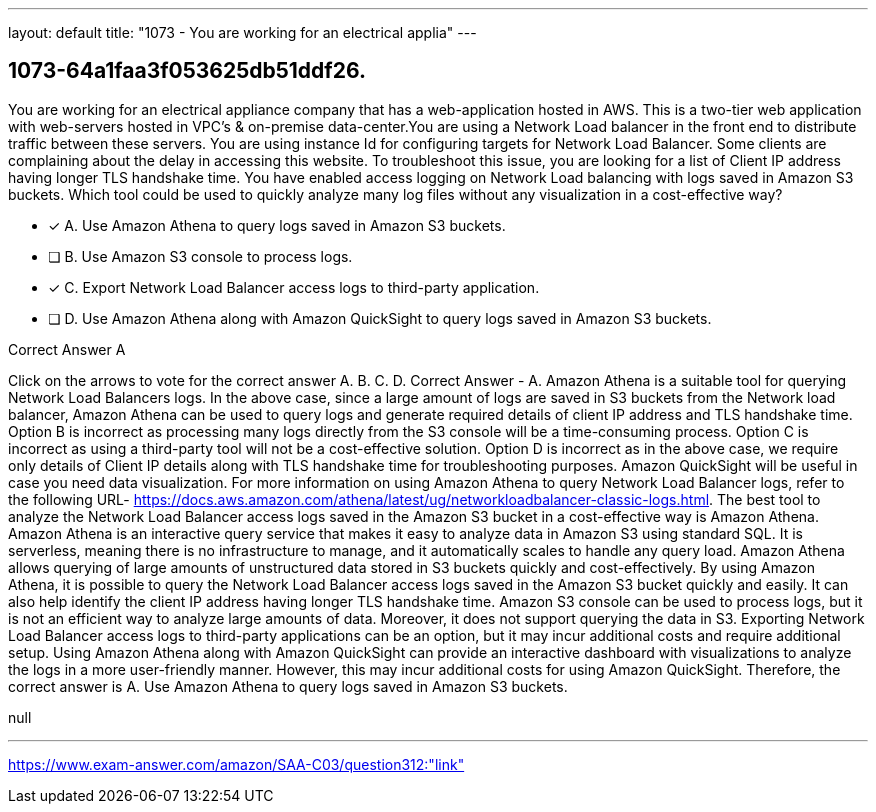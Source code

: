 ---
layout: default 
title: "1073 - You are working for an electrical applia"
---


[.question]
== 1073-64a1faa3f053625db51ddf26.


****

[.query]
--
You are working for an electrical appliance company that has a web-application hosted in AWS.
This is a two-tier web application with web-servers hosted in VPC's & on-premise data-center.You are using a Network Load balancer in the front end to distribute traffic between these servers.
You are using instance Id for configuring targets for Network Load Balancer.
Some clients are complaining about the delay in accessing this website. To troubleshoot this issue, you are looking for a list of Client IP address having longer TLS handshake time.
You have enabled access logging on Network Load balancing with logs saved in Amazon S3 buckets.
Which tool could be used to quickly analyze many log files without any visualization in a cost-effective way?


--

[.list]
--
* [*] A. Use Amazon Athena to query logs saved in Amazon S3 buckets.
* [ ] B. Use Amazon S3 console to process logs.
* [*] C. Export Network Load Balancer access logs to third-party application.
* [ ] D. Use Amazon Athena along with Amazon QuickSight to query logs saved in Amazon S3 buckets.

--
****

[.answer]
Correct Answer  A

[.explanation]
--
Click on the arrows to vote for the correct answer
A.
B.
C.
D.
Correct Answer - A.
Amazon Athena is a suitable tool for querying Network Load Balancers logs.
In the above case, since a large amount of logs are saved in S3 buckets from the Network load balancer, Amazon Athena can be used to query logs and generate required details of client IP address and TLS handshake time.
Option B is incorrect as processing many logs directly from the S3 console will be a time-consuming process.
Option C is incorrect as using a third-party tool will not be a cost-effective solution.
Option D is incorrect as in the above case, we require only details of Client IP details along with TLS handshake time for troubleshooting purposes.
Amazon QuickSight will be useful in case you need data visualization.
For more information on using Amazon Athena to query Network Load Balancer logs, refer to the following URL-
https://docs.aws.amazon.com/athena/latest/ug/networkloadbalancer-classic-logs.html.
The best tool to analyze the Network Load Balancer access logs saved in the Amazon S3 bucket in a cost-effective way is Amazon Athena.
Amazon Athena is an interactive query service that makes it easy to analyze data in Amazon S3 using standard SQL. It is serverless, meaning there is no infrastructure to manage, and it automatically scales to handle any query load. Amazon Athena allows querying of large amounts of unstructured data stored in S3 buckets quickly and cost-effectively.
By using Amazon Athena, it is possible to query the Network Load Balancer access logs saved in the Amazon S3 bucket quickly and easily. It can also help identify the client IP address having longer TLS handshake time.
Amazon S3 console can be used to process logs, but it is not an efficient way to analyze large amounts of data. Moreover, it does not support querying the data in S3.
Exporting Network Load Balancer access logs to third-party applications can be an option, but it may incur additional costs and require additional setup.
Using Amazon Athena along with Amazon QuickSight can provide an interactive dashboard with visualizations to analyze the logs in a more user-friendly manner. However, this may incur additional costs for using Amazon QuickSight.
Therefore, the correct answer is A. Use Amazon Athena to query logs saved in Amazon S3 buckets.
--

[.ka]
null

'''



https://www.exam-answer.com/amazon/SAA-C03/question312:"link"


